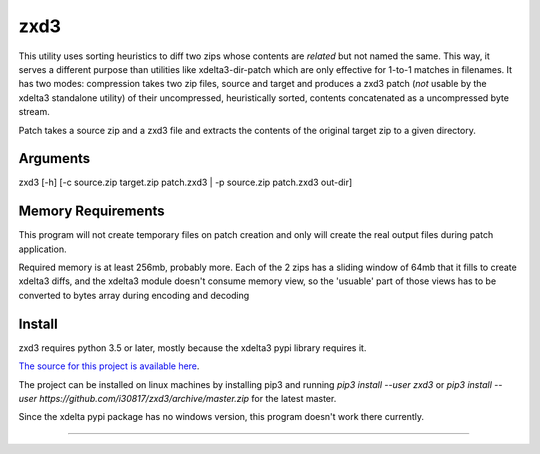 zxd3
====

This utility uses sorting heuristics to diff two zips whose contents are
*related* but not named the same.
This way, it serves a different purpose than utilities like xdelta3-dir-patch
which are only effective for 1-to-1 matches in filenames.
It has two modes: compression takes two zip files, source and target and
produces a zxd3 patch (*not* usable by the xdelta3 standalone utility) of their
uncompressed, heuristically sorted, contents concatenated as a uncompressed byte
stream.

Patch takes a source zip and a zxd3 file and extracts the contents of the
original target zip to a given directory.

Arguments
---------

zxd3 [-h] [-c source.zip target.zip patch.zxd3 | -p source.zip patch.zxd3 out-dir]


Memory Requirements
-------------------
This program will not create temporary files on patch creation and only will
create the real output files during patch application.

Required memory is at least 256mb, probably more. Each of the 2 zips has a
sliding window of 64mb that it fills to create xdelta3 diffs, and the xdelta3
module doesn't consume memory view, so the 'usuable' part of those views has to
be converted to bytes array during encoding and decoding

Install
-------

zxd3 requires python 3.5 or later, mostly because the xdelta3 pypi library
requires it.

`The source for this project is available here
<https://github.com/i30817/zxd3>`_.

The project can be installed on linux machines by installing pip3 and running
`pip3 install --user zxd3` or `pip3 install --user
https://github.com/i30817/zxd3/archive/master.zip` for the latest master.

Since the xdelta pypi package has no windows version, this program doesn't work
there currently.

----



